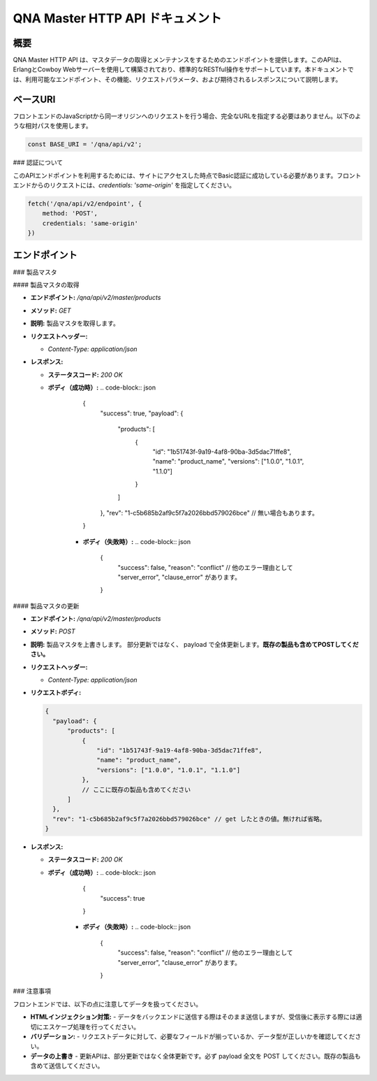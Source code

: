 QNA Master HTTP API ドキュメント
==================================

概要
----

QNA Master HTTP API は、マスタデータの取得とメンテナンスをするためのエンドポイントを提供します。このAPIは、ErlangとCowboy Webサーバーを使用して構築されており、標準的なRESTful操作をサポートしています。本ドキュメントでは、利用可能なエンドポイント、その機能、リクエストパラメータ、および期待されるレスポンスについて説明します。

ベースURI
--------

フロントエンドのJavaScriptから同一オリジンへのリクエストを行う場合、完全なURLを指定する必要はありません。以下のような相対パスを使用します。

.. code-block:: javascript

    const BASE_URI = '/qna/api/v2';

### 認証について

このAPIエンドポイントを利用するためには、サイトにアクセスした時点でBasic認証に成功している必要があります。フロントエンドからのリクエストには、`credentials: 'same-origin'` を指定してください。

.. code-block:: javascript

    fetch('/qna/api/v2/endpoint', {
        method: 'POST',
        credentials: 'same-origin'
    })

エンドポイント
------------

### 製品マスタ

#### 製品マスタの取得

- **エンドポイント:** `/qna/api/v2/master/products`
- **メソッド:** `GET`
- **説明:**  
  製品マスタを取得します。

- **リクエストヘッダー:**
  
  - `Content-Type: application/json`

- **レスポンス:**
  
  - **ステータスコード:** `200 OK`
  - **ボディ（成功時）:**
    .. code-block:: json

        {
          "success": true,
          "payload": {
              "products": [
                  {
                      "id": "1b51743f-9a19-4af8-90ba-3d5dac71ffe8",
                      "name": "product_name",
                      "versions": ["1.0.0", "1.0.1", "1.1.0"]
                  }
              ]
          },
          "rev": "1-c5b685b2af9c5f7a2026bbd579026bce" // 無い場合もあります。
        }

      - **ボディ（失敗時）:**
        .. code-block:: json

            {
              "success": false,
              "reason": "conflict" // 他のエラー理由として "server_error", "clause_error" があります。
            }

#### 製品マスタの更新

- **エンドポイント:** `/qna/api/v2/master/products`
- **メソッド:** `POST`
- **説明:**  
  製品マスタを上書きします。
  部分更新ではなく、 payload で全体更新します。**既存の製品も含めてPOSTしてください。**

- **リクエストヘッダー:**
  
  - `Content-Type: application/json`

- **リクエストボディ:**
  
  .. code-block:: json

        {
          "payload": {
              "products": [
                  {
                      "id": "1b51743f-9a19-4af8-90ba-3d5dac71ffe8",
                      "name": "product_name",
                      "versions": ["1.0.0", "1.0.1", "1.1.0"]
                  },
                  // ここに既存の製品も含めてください
              ]
          },
          "rev": "1-c5b685b2af9c5f7a2026bbd579026bce" // get したときの値。無ければ省略。
        }

- **レスポンス:**
  
  - **ステータスコード:** `200 OK`
  - **ボディ（成功時）:**
    .. code-block:: json

        {
          "success": true
        }

      - **ボディ（失敗時）:**
        .. code-block:: json

            {
              "success": false,
              "reason": "conflict" // 他のエラー理由として "server_error", "clause_error" があります。
            }

### 注意事項

フロントエンドでは、以下の点に注意してデータを扱ってください。

- **HTMLインジェクション対策:**
  - データをバックエンドに送信する際はそのまま送信しますが、受信後に表示する際には適切にエスケープ処理を行ってください。

- **バリデーション:**
  - リクエストデータに対して、必要なフィールドが揃っているか、データ型が正しいかを確認してください。

- **データの上書き**
  - 更新APIは、部分更新ではなく全体更新です。必ず payload 全文を POST してください。既存の製品も含めて送信してください。

